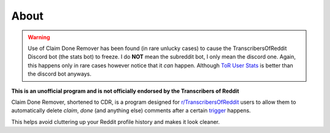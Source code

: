 About
=======

.. warning:: Use of Claim Done Remover has been found (in rare unlucky cases) to cause the TranscribersOfReddit Discord
             bot (the stats bot) to freeze. I do **NOT** mean the subreddit bot, I only mean the discord one. Again,
             this happens only in rare cases however notice that it *can* happen. Although
             `ToR User Stats <https://timjentzsch.github.io/tor-user-stats/>`__ is better than the discord bot anyways.

**This is an unofficial program and is not officially endorsed by the Transcribers of Reddit**

Claim Done Remover, shortened to CDR, is a program designed for
`r/TranscribersOfReddit <https://www.reddit.com/r/TranscribersOfReddit>`__ users to allow them to automatically delete
`claim`, `done` (and anything else) comments after a certain `trigger <mode.html>`_ happens.

This helps avoid cluttering up your Reddit profile history and makes it look cleaner.
